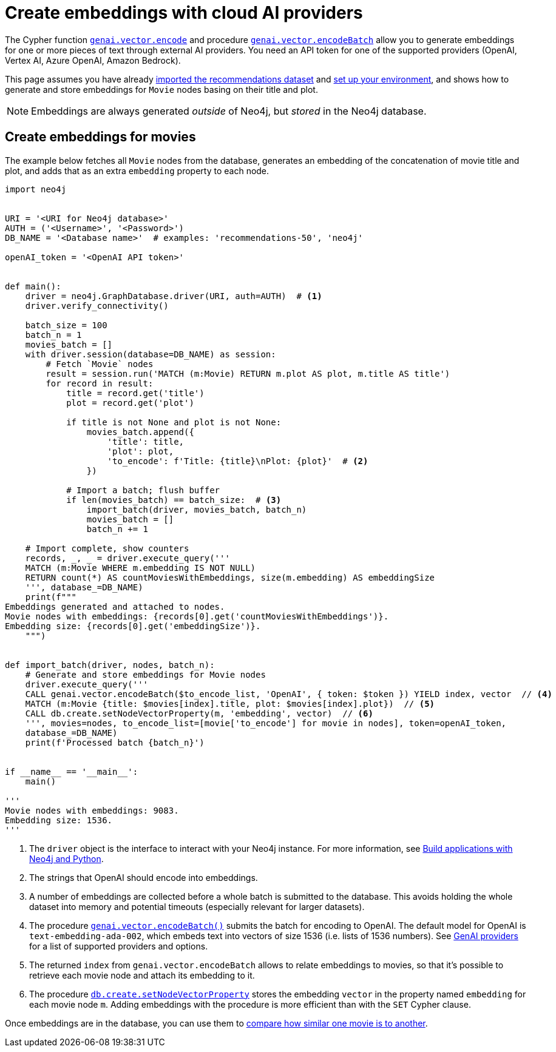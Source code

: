 = Create embeddings with cloud AI providers
:page-toclevels: -1

The Cypher function link:https://neo4j.com/docs/cypher-manual/current/genai-integrations/#single-embedding[`genai.vector.encode`] and procedure link:https://neo4j.com/docs/cypher-manual/current/genai-integrations/#multiple-embeddings[`genai.vector.encodeBatch`] allow you to generate embeddings for one or more pieces of text through external AI providers.
You need an API token for one of the supported providers (OpenAI, Vertex AI, Azure OpenAI, Amazon Bedrock).

This page assumes you have already xref:setup/import-dataset.adoc[imported the recommendations dataset] and xref:setup/environment.adoc[set up your environment], and shows how to generate and store embeddings for `Movie` nodes basing on their title and plot.

[NOTE]
Embeddings are always generated _outside_ of Neo4j, but _stored_ in the Neo4j database.


== Create embeddings for movies

The example below fetches all `Movie` nodes from the database, generates an embedding of the concatenation of movie title and plot, and adds that as an extra `embedding` property to each node.

////
MATCH (m:Movie WHERE m.plot IS NOT NULL)
WITH collect(m) AS movies,
     count(*) AS total,
     100 AS batchSize
UNWIND range(0, total, batchSize) AS batchStart
CALL {
    WITH movies, batchStart, batchSize
    WITH movies, batchStart, [movie IN movies[batchStart .. batchStart + batchSize] | movie.title || ': ' || movie.plot] AS batch
    CALL genai.vector.encodeBatch(batch, 'OpenAI', { token: $token }) YIELD index, vector
    CALL db.create.setNodeVectorProperty(movies[batchStart + index], 'embedding', vector)
} IN TRANSACTIONS OF 1 ROW
////

[source, python]
----
import neo4j


URI = '<URI for Neo4j database>'
AUTH = ('<Username>', '<Password>')
DB_NAME = '<Database name>'  # examples: 'recommendations-50', 'neo4j'

openAI_token = '<OpenAI API token>'


def main():
    driver = neo4j.GraphDatabase.driver(URI, auth=AUTH)  # <1>
    driver.verify_connectivity()

    batch_size = 100
    batch_n = 1
    movies_batch = []
    with driver.session(database=DB_NAME) as session:
        # Fetch `Movie` nodes
        result = session.run('MATCH (m:Movie) RETURN m.plot AS plot, m.title AS title')
        for record in result:
            title = record.get('title')
            plot = record.get('plot')

            if title is not None and plot is not None:
                movies_batch.append({
                    'title': title,
                    'plot': plot,
                    'to_encode': f'Title: {title}\nPlot: {plot}'  # <2>
                })

            # Import a batch; flush buffer
            if len(movies_batch) == batch_size:  # <3>
                import_batch(driver, movies_batch, batch_n)
                movies_batch = []
                batch_n += 1

    # Import complete, show counters
    records, _, _ = driver.execute_query('''
    MATCH (m:Movie WHERE m.embedding IS NOT NULL)
    RETURN count(*) AS countMoviesWithEmbeddings, size(m.embedding) AS embeddingSize
    ''', database_=DB_NAME)
    print(f"""
Embeddings generated and attached to nodes.
Movie nodes with embeddings: {records[0].get('countMoviesWithEmbeddings')}.
Embedding size: {records[0].get('embeddingSize')}.
    """)


def import_batch(driver, nodes, batch_n):
    # Generate and store embeddings for Movie nodes
    driver.execute_query('''
    CALL genai.vector.encodeBatch($to_encode_list, 'OpenAI', { token: $token }) YIELD index, vector  // <4>
    MATCH (m:Movie {title: $movies[index].title, plot: $movies[index].plot})  // <5>
    CALL db.create.setNodeVectorProperty(m, 'embedding', vector)  // <6>
    ''', movies=nodes, to_encode_list=[movie['to_encode'] for movie in nodes], token=openAI_token,
    database_=DB_NAME)
    print(f'Processed batch {batch_n}')


if __name__ == '__main__':
    main()

'''
Movie nodes with embeddings: 9083.
Embedding size: 1536.
'''
----

<1> The `driver` object is the interface to interact with your Neo4j instance.
For more information, see link:https://neo4j.com/docs/python-manual/current/[Build applications with Neo4j and Python].
<2> The strings that OpenAI should encode into embeddings.
<3> A number of embeddings are collected before a whole batch is submitted to the database.
This avoids holding the whole dataset into memory and potential timeouts (especially relevant for larger datasets).
<4> The procedure link:https://neo4j.com/docs/cypher-manual/current/genai-integrations/#multiple-embeddings[`genai.vector.encodeBatch()`] submits the batch for encoding to OpenAI.
The default model for OpenAI is `text-embedding-ada-002`, which embeds text into vectors of size 1536 (i.e. lists of 1536 numbers).
See link:https://neo4j.com/docs/cypher-manual/current/genai-integrations/#ai-providers[GenAI providers] for a list of supported providers and options.
<5> The returned `index` from `genai.vector.encodeBatch` allows to relate embeddings to movies, so that it's possible to retrieve each movie node and attach its embedding to it.
<6> The procedure link:https://neo4j.com/docs/cypher-manual/current/indexes/semantic-indexes/vector-indexes/#indexes-vector-set[`db.create.setNodeVectorProperty`] stores the embedding `vector` in the property named `embedding` for each movie node `m`.
Adding embeddings with the procedure is more efficient than with the `SET` Cypher clause.

Once embeddings are in the database, you can use them to xref:embeddings/compute-similarity.adoc[compare how similar one movie is to another].
